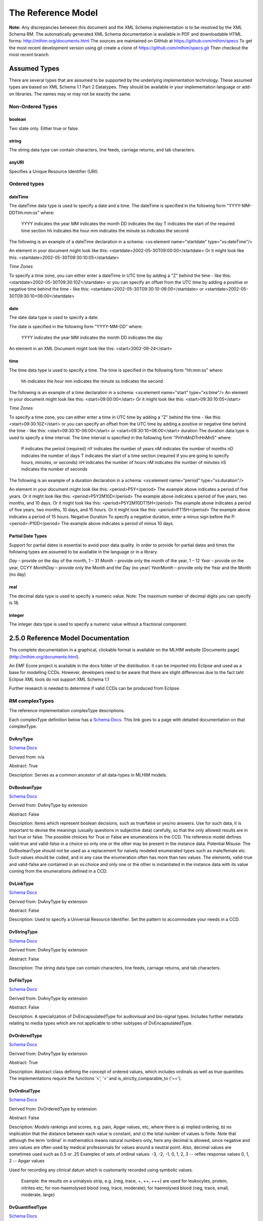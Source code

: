 ===================
The Reference Model
===================

**Note:**  Any discrepancies between this document and the XML Schema implementation is to be resolved by the XML Schema RM. The automatically generated XML Schema documentation is available in PDF and downloadable HTML forms: http://mlhim.org/documents.html The sources are maintained on GitHub at https://github.com/mlhim/specs To get the most recent development version using git create a clone of https://github.com/mlhim/specs.git Then checkout the most recent branch.

Assumed Types
=============

There are several types that are assumed to be supported by the underlying implementation technology. These assumed types are based on XML Schema 1.1 Part 2 Datatypes. They should be available in your implementation language or add-on libraries. The names may or may not be exactly the same.

-----------------
Non-Ordered Types
-----------------

boolean 
-------
Two state only.  Either true or false.


string
-------
The string data type can contain characters, line feeds, carriage returns, and tab characters.

anyURI
------
Specifies a Unique Resource Identifier (URI).

-----------------
Ordered types
-----------------

dateTime
--------
The dateTime data type is used to specify a date and a time.
The dateTime is specified in the following form "YYYY-MM-DDThh:mm:ss" where:
    YYYY indicates the year
    MM indicates the month
    DD indicates the day
    T indicates the start of the required time section
    hh indicates the hour
    mm indicates the minute
    ss indicates the second
The following is an example of a dateTime declaration in a schema:
<xs:element name="startdate" type="xs:dateTime"/>

An element in your document might look like this:
<startdate>2002-05-30T09:00:00</startdate>
Or it might look like this:
<startdate>2002-05-30T09:30:10:05</startdate>

*Time Zones*

To specify a time zone, you can either enter a dateTime in UTC time by adding a "Z" behind the time - like this:
<startdate>2002-05-30T09:30:10Z</startdate> 
or you can specify an offset from the UTC time by adding a positive or negative time behind the time - like this:
<startdate>2002-05-30T09:30:10-06:00</startdate>
or
<startdate>2002-05-30T09:30:10+06:00</startdate> 

date
----
The date data type is used to specify a date.

The date is specified in the following form "YYYY-MM-DD" where:

    YYYY indicates the year
    MM indicates the month
    DD indicates the day

An element in an XML Document  might look like this:
<start>2002-09-24</start> 

time
----
The time data type is used to specify a time.
The time is specified in the following form "hh:mm:ss" where:
    hh indicates the hour
    mm indicates the minute
    ss indicates the second

The following is an example of a time declaration in a schema:
<xs:element name="start" type="xs:time"/>
An element in your document might look like this:
<start>09:00:00</start>
Or it might look like this:
<start>09:30:10:05</start>

*Time Zones* 

To specify a time zone, you can either enter a time in UTC time by adding a "Z" behind the time - like this:
<start>09:30:10Z</start>
or you can specify an offset from the UTC time by adding a positive or negative time behind the time - like this:
<start>09:30:10-06:00</start>  or  <start>09:30:10+06:00</start>
duration
The duration data type is used to specify a time interval.
The time interval is specified in the following form "PnYnMnDTnHnMnS" where:
    P indicates the period (required)
    nY indicates the number of years
    nM indicates the number of months
    nD indicates the number of days
    T indicates the start of a time section (required if you are going to specify hours, minutes, or seconds)
    nH indicates the number of hours
    nM indicates the number of minutes
    nS indicates the number of seconds
The following is an example of a duration declaration in a schema:
<xs:element name="period" type="xs:duration"/>

An element in your document might look like this:
<period>P5Y</period>
The example above indicates a period of five years.
Or it might look like this:
<period>P5Y2M10D</period>
The example above indicates a period of five years, two months, and 10 days.
Or it might look like this:
<period>P5Y2M10DT15H</period>
The example above indicates a period of five years, two months, 10 days, and 15 hours.
Or it might look like this:
<period>PT15H</period>
The example above indicates a period of 15 hours.
Negative Duration
To specify a negative duration, enter a minus sign before the P:
<period>-P10D</period>
The example above indicates a period of minus 10 days.

Partial Date Types
------------------
Support for partial dates is essential to avoid poor data quality. In order to provide for partial dates and times the following types are assumed to be available in the language or in a library.

*Day* – provide on the day of the month, 1 – 31
*Month* – provide only the month of the year, 1 – 12
*Year* – provide on the year,  CCYY
*MonthDay* – provide only the Month and the Day (no year)
*YearMonth* – provide only the Year and the Month (no day)

real
----
The decimal data type is used to specify a numeric value.
Note: The maximum number of decimal digits you can specify is 18.

integer
-------
The integer data type is used to specify a numeric value without a fractional component.


2.5.0 Reference Model Documentation
===================================

The complete documentation in a graphical, clickable format is available on the MLHIM website [Documents page](http://mlhim.org/documents.html).  

An EMF Ecore project is available in the docs folder of the distribution. It can be imported into Eclipse and used as a base for modelling CCDs. However, developers need to be aware that there are slight differences due to the fact taht Eclipse XML tools do not support XML Schema 1.1 

Further research is needed to determine if valid CCDs can be produced from Eclipse. 

---------------
RM complexTypes
---------------

The reference implementation complexType descriptions. 

Each complexType definition below has a `Schema Docs <http://mlhim.org/rm250_html/>`_. This link goes to a page with detailed documentation on that complexType. 


DvAnyType
-----------

`Schema Docs <http://mlhim.org/rm250_html/mlhim250_xsd_Complex_Type_mlhim2_DvAnyType.html#DvAnyType>`_

Derived from:  n/a

Abstract: True

Description:  Serves as a common ancestor of all data-types in MLHIM models.

DvBooleanType
--------------

`Schema Docs <http://mlhim.org/rm250_html/mlhim250_xsd_Complex_Type_mlhim2_DvBooleanType.html#DvBooleanType>`_

Derived from: DvAnyType by extension

Abstract: False

Description:  Items which represent boolean decisions, such as true/false or yes/no answers. Use for such data, it is important to devise the meanings (usually questions in subjective data) carefully, so that the only allowed results are in fact true or false.  The possible choices for True or False are enumerations in the CCD. The reference model defines valid-true and valid-false in a choice so only one or the other may be present in the instance data.
Potential Misuse: The DvBooleanType should not be used as a replacement for naively       modeled enumerated types such as male/female etc. Such values should be coded, and in any case the enumeration often has more than two values. The elements, valid-true and valid-false are contained in an xs:choice and only one or the other is instantiated in the instance data with its value coming from the enumerations defined in a CCD. 

DvLinkType
----------

`Schema Docs <http://mlhim.org/rm250_html/mlhim250_xsd_Complex_Type_mlhim2_DvLinkType.html#DvLinkType>`_

Derived from: DvAnyType by extension

Abstract: False

Description:  Used to specify a Universal Resource Identifier. Set the pattern to accommodate your needs in a CCD.

DvStringType
------------

`Schema Docs <http://mlhim.org/rm250_html/mlhim250_xsd_Complex_Type_mlhim2_DvStringType.html#DvStringType>`_

Derived from: DvAnyType by extension

Abstract: False

Description:  The string data type can contain characters, line feeds, carriage returns, and tab characters.

DvFileType
----------

`Schema Docs <http://mlhim.org/rm250_html/mlhim250_xsd_Complex_Type_mlhim2_DvFileType.html#DvFileType>`_

Derived from: DvAnyType by extension

Abstract: False

Description:  A specialization of DvEncapsulatedType for audiovisual and bio-signal types. Includes further metadata relating to media types which are not applicable to other subtypes of DvEncapsulatedType.

DvOrderedType
-------------

`Schema Docs <http://mlhim.org/rm250_html/mlhim250_xsd_Complex_Type_mlhim2_DvOrderedType.html#DvOrderedType>`_

Derived from: DvAnyType by extension

Abstract: True

Description:  Abstract class defining the concept of ordered values, which includes ordinals as well as true quantities. The implementations require the functions ‘<’, '>' and is_strictly_comparable_to ('==').

DvOrdinalType
-------------

`Schema Docs <http://mlhim.org/rm250_html/mlhim250_xsd_Complex_Type_mlhim2_DvOrdinalType.html#DvOrdinalType>`_

Derived from: DvOrderedType by extension

Abstract: False

Description:  Models rankings and scores, e.g. pain, Apgar values, etc, where there is 
a) implied ordering, 
b) no implication that the distance between each value is constant, and 
c) the total number of values is finite.
Note that although the term ‘ordinal’ in mathematics means natural numbers only, here any decimal is allowed, since negative and zero values are often used by medical professionals for values around a neutral point. Also, decimal values are sometimes used such as 0.5 or .25 
Examples of sets of ordinal values: 
-3, -2, -1, 0, 1, 2, 3 -- reflex response values
0, 1, 2 -- Apgar values 

Used for recording any clinical datum which is customarily recorded using symbolic values.
    
    Example: the results on a urinalysis strip, e.g. {neg, trace, +, ++, +++} are used for leukocytes, protein, nitrites etc; for non-haemolysed blood {neg, trace, moderate}; for haemolysed blood {neg, trace, small, moderate, large}

DvQuantifiedType
----------------

`Schema Docs <http://mlhim.org/rm250_html/mlhim250_xsd_Complex_Type_mlhim2_DvQuantifiedType.html#DvQuantifiedType>`_

Derived from: DvOrderedType by extension

Abstract: True

Description:  Abstract type defining the concept of true quantified values, i.e. values which are not only ordered, but which have a precise magnitude.

DvCountType
-----------

`Schema Docs <http://mlhim.org/rm250_html/mlhim250_xsd_Complex_Type_mlhim2_DvCountType.html#DvCountType>`_

Derived from: DvQuantifiedType by extension

Abstract: False

Description:  Countable quantities. Used for countable types such as pregnancies and steps (taken by a physiotherapy patient), number of cigarettes smoked in a day, etc. Misuse:Not used for amounts of physical entities (which all have standardized units). Note that PcTs derived from DvCountType should make magnitude, error and accuracy attributes minOccurs = '1'. The magnitude element is restricted to integers via an xs:assert.

DvQuantityType
--------------

`Schema Docs <http://mlhim.org/rm250_html/mlhim250_xsd_Complex_Type_mlhim2_DvQuantityType.html#DvQuantityType>`_

Derived from: DvQuantifiedType by extension

Abstract: False

Description: Quantified type representing “scientific” quantities, i.e. quantities expressed as a magnitude and units. Can also be used for time durations, where it is more convenient to treat these as simply a number of individual seconds, minutes, hours, days, months, years, etc. when no temporal calculation is to be performed. Note that PcTs derived from DvQuantityType should make magnitude, error and accuracy attributes minOccurs = '1'.


DvRatioType
-----------

`Schema Docs <http://mlhim.org/rm250_html/mlhim250_xsd_Complex_Type_mlhim2_DvRatioType.html#DvRatioType>`_

Derived from: DvQuantifiedType by extension

Abstract: False

Description: Models a ratio of values, i.e. where the numerator and denominator are both pure numbers. Should not be used to represent things like blood pressure which are often written using a ‘/’ character, giving the misleading impression that the item is a ratio, when in fact it is a structured value. Similarly, visual acuity, often written as (e.g.) “6/24” in clinical notes is not a ratio but an ordinal (which includes non-numeric symbols like CF = count fingers etc). Should not be used for formulations. 


DvTemporalType
--------------

`Schema Docs <http://mlhim.org/rm250_html/mlhim250_xsd_Complex_Type_mlhim2_DvTemporalType.html#DvTemporalType>`_

Derived from: DvOrderedType by extension

Abstract: False

Description: Type defining the concept of date and time types. Must be constrained in PcTs to be one or more of the below elements.  This gives the modeler the ability to optionally allow full or partial dates at run time.  Setting maxOccurs and minOccurs to zero causes the element to be prohibited.


DvIntervalType
--------------

`Schema Docs <http://mlhim.org/rm250_html/mlhim250_xsd_Complex_Type_mlhim2_DvIntervalType.html#DvIntervalType>`_

Derived from: DvAnyType by extension

Abstract: False

Description: Generic type defining an interval (i.e. range) of a comparable type. An interval is a contiguous subrange of a comparable base type. Used to define intervals of dates, times, quantities, etc. Whose datatypes are the same and are ordered.   


InvlType
--------

`Schema Docs <http://mlhim.org/rm250_html/mlhim250_xsd_Complex_Type_mlhim2_InvlType.html#InvlType>`_

Derived from: n/a 

Abstract: False

Description: Defines the data type of the DvIntervalType upper and lower elements.  In a CCD restriction, the xs:choice is constrained to one of the reference model  elements with minOccurs = 1 and a fixed attribute defining the value. If the value is unbounded, then the element in the CCD will not have the fixed attribute. Instead it will have nillable="true" and an xs:assert to validate the instance has an empty element. E.g. <xs:assert test='boolean(invl-int/node()) = false()'/>
The instances must also declare the value as nil, e.g. <invl-int xsi:nil='true'/>


ReferenceRangeType
------------------

`Schema Docs <http://mlhim.org/rm250_html/mlhim250_xsd_Complex_Type_mlhim2_ReferenceRangeType.html#ReferenceRangeType>`_

Derived from: DvAnyType by extension

Abstract: False

Description: Defines a named range to be associated with any ORDERED datum. Each range is particular to the patient and context, e.g. sex, age, and any other factor which affects ranges. May be used to represent normal, therapeutic, dangerous, critical, etc. lists of concepts. 

AuditType
---------

`Schema Docs <http://mlhim.org/rm250_html/mlhim250_xsd_Complex_Type_mlhim2_AuditType.html#AuditType>`_

Derived from: n/a

Abstract: False

Description: AuditType provides a mechanism to identifiy the who/where/when tracking of instances as they move from system to system.

PartyType
---------

`Schema Docs <http://mlhim.org/rm250_html/mlhim250_xsd_Complex_Type_mlhim2_PartyType.html#PartyType>`_

Derived from: n/a

Abstract: False

Description: Description of a party, including an optional external link to data for this party in a demographic or other identity management system. An additional details element provides for the inclusion of information related to this party directly. If the party information is to be anonymous then do not include the details element. The string 'Self' may be entered as the party-name if an external_ref is include.

AttestationType
---------------

`Schema Docs <http://mlhim.org/rm250_html/mlhim250_xsd_Complex_Type_mlhim2_AttestationType.html#AttestationType>`_

Derived from: n/a

Abstract: False

Description: Record an attestation by a party of item(s) of record content. The type of attestation is recorded by the reason attribute, which may be coded.

ParticipationType
-----------------

`Schema Docs <http://mlhim.org/rm250_html/mlhim250_xsd_Complex_Type_mlhim2_ParticipationType.html#ParticipationType>`_

Derived from: n/a

Abstract: False

Description: Model of a participation of a Party (any Actor or Role) in an activity. Used to represent any participation of a Party in some activity, which is not explicitly in the model, e.g. assisting nurse. Can be used to record past or future participations. Should not be used in place of more permanent relationships between demographic entities.

ExceptionalValueType
--------------------

`Schema Docs <http://mlhim.org/rm250_html/mlhim250_xsd_Complex_Type_mlhim2_ExceptionalValueType.html#ExceptionalValueType>`_

Derived from: n/a

Abstract: True

Description:  Subtypes are used to indicate why a value is missing (Null) or is outside a measurable range. The element ev-name is fixed in restricted types to a descriptive string. The subtypes defined in the reference model are considered sufficiently generic to be useful in many instances.  CCDs may contain additional ExceptionalValueType restrictions. 


NIType
------

`Schema Docs <http://mlhim.org/rm250_html/mlhim250_xsd_Complex_Type_mlhim2_NIType.html#NIType>`_

Derived from: ExceptionalValueType by restriction

Abstract: False

Description:  No Information: The value is exceptional (missing, omitted, incomplete, improper). No information as to the reason for being an exceptional value is provided. This is the most general exceptional value. It is also the default exceptional value.

MSKType
-------

`Schema Docs <http://mlhim.org/rm250_html/mlhim250_xsd_Complex_Type_mlhim2_MSKType.html#MSKType>`_

Derived from: ExceptionalValueType by restriction

Abstract: False

Description:  Masked: There is information on this item available but it has not been provided by the sender due to security, privacy or other reasons. There may be an alternate mechanism for gaining access to this information. 
.. Warning:
    Using this exceptional value does provide information that may be a breach of confidentiality, even though no detail data is provided. Its primary purpose is for those circumstances where it is necessary to inform the receiver that the information does exist without providing any detail.

INVType
-------

`Schema Docs <http://mlhim.org/rm250_html/mlhim250_xsd_Complex_Type_mlhim2_INVType.html#INVType>`_

Derived from: ExceptionalValueType by restriction

Abstract: False

Description:  Invalid: The value as represented in the instance is not a member of the set of permitted data values in the constrained value domain of a variable.

DERType
-------

`Schema Docs <http://mlhim.org/rm250_html/mlhim250_xsd_Complex_Type_mlhim2_DERType.html#DERType>`_

Derived from: ExceptionalValueType by restriction

Abstract: False

Description:  Derived: An actual value may exist, but it must be derived from the provided information; usually an expression is provided directly.

UNCType
-------

`Schema Docs <http://mlhim.org/rm250_html/mlhim250_xsd_Complex_Type_mlhim2_UNCType.html#UNCType>`_

Derived from: ExceptionalValueType by restriction

Abstract: False

Description:  Unencoded: No attempt has been made to encode the information correctly but the raw source information is represented, usually in free text.

OTHType
-------

`Schema Docs <http://mlhim.org/rm250_html/mlhim250_xsd_Complex_Type_mlhim2_OTHType.html#OTHType>`_

Derived from: ExceptionalValueType by restriction

Abstract: False

Description:  Other: The actual value is not a member of the permitted data values in the variable. (e.g., when the value of the variable is not by the coding system)


NINFType
--------

`Schema Docs <http://mlhim.org/rm250_html/mlhim250_xsd_Complex_Type_mlhim2_NINFType.html#NINFType>`_

Derived from: ExceptionalValueType by restriction

Abstract: False

Description:  Negative Infinity: Negative infinity of numbers


PINFType
--------

`Schema Docs <http://mlhim.org/rm250_html/mlhim250_xsd_Complex_Type_mlhim2_PINFType.html#PINFType>`_

Derived from: ExceptionalValueType by restriction

Abstract: False

Description:  Positive Infinity: Positive infinity of numbers

UNKType
-------

`Schema Docs <http://mlhim.org/rm250_html/mlhim250_xsd_Complex_Type_mlhim2_UNKType.html#UNKType>`_

Derived from: ExceptionalValueType by restriction

Abstract: False

Description:  Unknown: A proper value is applicable, but not known.

ASKRType
--------

`Schema Docs <http://mlhim.org/rm250_html/mlhim250_xsd_Complex_Type_mlhim2_ASKRType.html#ASKRType>`_

Derived from: ExceptionalValueType by restriction

Abstract: False

Description:  Asked and Refused: Information was sought but refused to be provided (e.g., patient was asked but refused to answer)

NASKType
--------

`Schema Docs <http://mlhim.org/rm250_html/mlhim250_xsd_Complex_Type_mlhim2_NASKType.html#NASKType>`_

Derived from: ExceptionalValueType by restriction

Abstract: False

Description:  Not Asked: This information has not been sought (e.g., patient was not asked)


QSType
------

`Schema Docs <http://mlhim.org/rm250_html/mlhim250_xsd_Complex_Type_mlhim2_QSType.html#QSType>`_

Derived from: ExceptionalValueType by restriction

Abstract: False

Description:  Sufficient Quantity : The specific quantity is not known, but is known to non-zero and it is not specified because it makes up the bulk of the material; Add 10mg of ingredient X, 50mg of ingredient Y and sufficient quantity of water to 100mL.

TRCType
-------

`Schema Docs <http://mlhim.org/rm250_html/mlhim250_xsd_Complex_Type_mlhim2_TRCType.html#TRCType>`_

Derived from: ExceptionalValueType by restriction

Abstract: False

Description:  Trace: The content is greater or less than zero but too small to be quantified.

ASKUType
--------

`Schema Docs <http://mlhim.org/rm250_html/mlhim250_xsd_Complex_Type_mlhim2_ASKUType.html#ASKUType>`_

Derived from: ExceptionalValueType by restriction

Abstract: False

Description:  Asked but Unknown: Information was sought but not found (e.g., patient was asked but did not know)


NAVType
-------

`Schema Docs <http://mlhim.org/rm250_html/mlhim250_xsd_Complex_Type_mlhim2_NAVType.html#NAVType>`_

Derived from: ExceptionalValueType by restriction

Abstract: False

Description: Not Available: This information is not available and the specific reason is not known.

NAType
------

`Schema Docs <http://mlhim.org/rm250_html/mlhim250_xsd_Complex_Type_mlhim2_NAType.html#NAType>`_

Derived from: ExceptionalValueType by restriction

Abstract: False

Description:  Not Applicable: No proper value is applicable in this context e.g.,the number of cigarettes smoked per day by a non-smoker subject.

ItemType
--------

`Schema Docs <http://mlhim.org/rm250_html/mlhim250_xsd_Complex_Type_mlhim2_ItemType.html#ItemType>`_

Derived from: n/a 

Abstract: True

Description:  The abstract parent of ClusterType and DvAdapterType structural representation types.

ClusterType
-----------

`Schema Docs <http://mlhim.org/rm250_html/mlhim250_xsd_Complex_Type_mlhim2_DvAnyType.html#DvAnyType>`_

Derived from: ItemType by extension

Abstract: False

Description:  The grouping variant of Item, which may contain further instances of Item, in an ordered list. This provides the root ItemType for arbitrarily complex structures.

DvAdapterType
-------------

`Schema Docs <http://mlhim.org/rm250_html/mlhim250_xsd_Complex_Type_mlhim2_DvAdapterType.html#DvAdapterType>`_

Derived from: ItemType by extension

Abstract: False

Description:  The leaf variant of Item, to which any DvAnyType subtype instance is attached for use in a Cluster. 

EntryType
---------

`Schema Docs <http://mlhim.org/rm250_html/mlhim250_xsd_Complex_Type_mlhim2_EntryType.html#EntryType>`_

Derived from: n/a

Abstract: True

Description: The abstract parent of all Entry subtypes. An Entry is the root of a logical set of data items. Each subtype has an identical information structure. The subtyping is used to allow persistence to separate the types of Entries; primarily import in healthcare for the de-identification of clinical information.

CareEntryType
-------------

`Schema Docs <http://mlhim.org/rm250_html/mlhim250_xsd_Complex_Type_mlhim2_CareEntryType.html#CareEntryType>`_

Derived from: EntryType by extension

Abstract: False

Description:  Entry subtype for all entries related to care of a subject of record.

AdminEntryType
--------------

`Schema Docs <http://mlhim.org/rm250_html/mlhim250_xsd_Complex_Type_mlhim2_AdminEntryType.html#AdminEntryType>`_

Derived from: EntryType by extension

Abstract: False

Description:  Entry subtype for administrative information, i.e. information about setting up the clinical process, but not itself clinically relevant. Archetypes will define contained information. Used for administrative details of admission, episode, ward location, discharge, appointment (if not stored in a practice management or appointments system). Not used for any clinically significant information.

DemographicEntryType
--------------------

`Schema Docs <http://mlhim.org/rm250_html/mlhim250_xsd_Complex_Type_mlhim2_DemographicEntryType.html#DemographicEntryType>`_

Derived from: EntryType by extension

Abstract: False

Description:  Entry subtype for demographic information, i.e. name structures, roles, locations, etc. modeled as a separate type from AdminEntryType in order to facilitate the separation of clinical and non-clinical information to support de-identification of clinical and administrative data.

CCDType
-------

`Schema Docs <http://mlhim.org/rm250_html/mlhim250_xsd_Complex_Type_mlhim2_CCDType.html#CCDType>`_

Derived from: n/a

Abstract: False

Description:  This is the root node of a Concept Constraint Definition.


Example CCD 
--------------

`Schema Docs <http://mlhim.org/rm250_html/mlhim250_xsd_Complex_Type_mlhim2_DvAnyType.html#DvAnyType>`_

Please check the website documents section as well as the CCD Library on the CCD-Gen.
The CCD-Gen requires free registration in order to view the CCD Library. 
